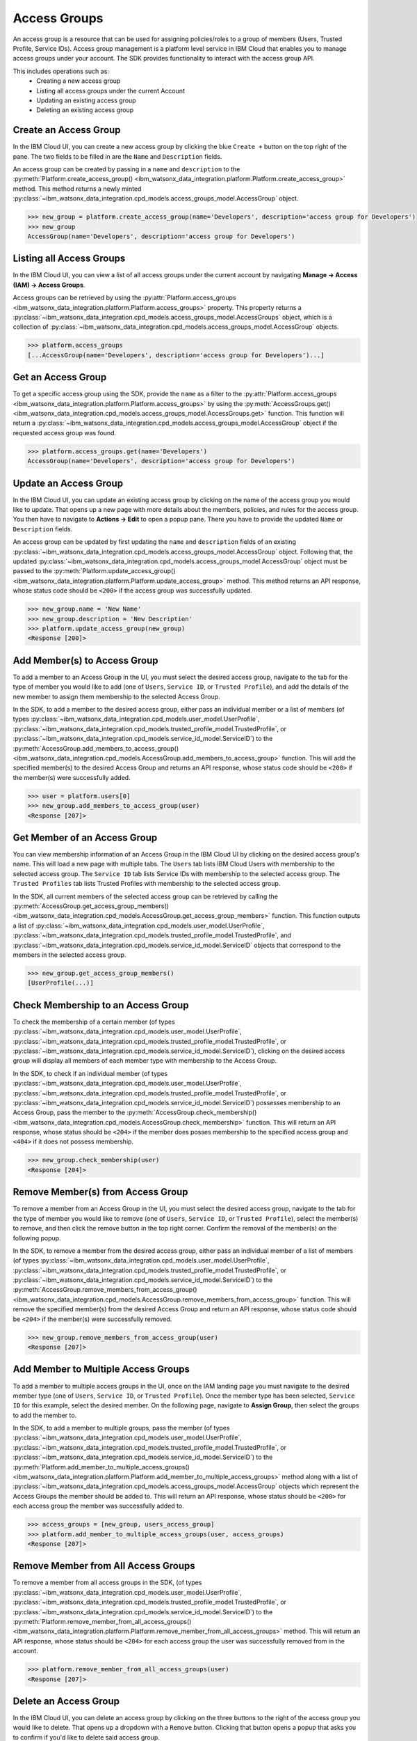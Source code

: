 .. _administration__access_groups:

Access Groups
=============

An access group is a resource that can be used for assigning policies/roles to a group of members (Users, Trusted Profile, Service IDs).
Access group management is a platform level service in IBM Cloud that enables you to manage access groups under your account.
The SDK provides functionality to interact with the access group API.

This includes operations such as:
    * Creating a new access group
    * Listing all access groups under the current Account
    * Updating an existing access group
    * Deleting an existing access group

.. _administration__access_groups__create__an_access_group:

Create an Access Group
~~~~~~~~~~~~~~~~~~~~~~

In the IBM Cloud UI, you can create a new access group by clicking the blue ``Create +`` button on the top right of the pane.
The two fields to be filled in are the ``Name`` and ``Description`` fields.

.. image:: ../../_static/images/access_groups/create_button.png
    :alt: Screenshot of the button to create an access group in the IBM Cloud UI
    :align: center
    :width: 100%

.. image:: ../../_static/images/access_groups/create_access_group.png
    :alt: Screenshot of creating an access group in the IBM Cloud UI
    :align: center
    :width: 100%

An access group can be created by passing in a ``name`` and ``description`` to the :py:meth:`Platform.create_access_group() <ibm_watsonx_data_integration.platform.Platform.create_access_group>` method.
This method returns a newly minted :py:class:`~ibm_watsonx_data_integration.cpd_models.access_groups_model.AccessGroup` object.


.. code-block:: python

    >>> new_group = platform.create_access_group(name='Developers', description='access group for Developers')
    >>> new_group
    AccessGroup(name='Developers', description='access group for Developers')


.. _administration__access_groups__listing__access_groups:

Listing all Access Groups
~~~~~~~~~~~~~~~~~~~~~~~~~

In the IBM Cloud UI, you can view a list of all access groups under the current account by navigating **Manage -> Access (IAM) -> Access Groups**.

.. image:: ../../_static/images/access_groups/list_access_groups.png
    :alt: Screenshot of the access groups list in the IBM Cloud UI
    :align: center
    :width: 100%

Access groups can be retrieved by using the :py:attr:`Platform.access_groups <ibm_watsonx_data_integration.platform.Platform.access_groups>` property.
This property returns a :py:class:`~ibm_watsonx_data_integration.cpd_models.access_groups_model.AccessGroups` object, which is a collection of :py:class:`~ibm_watsonx_data_integration.cpd_models.access_groups_model.AccessGroup` objects.

.. code-block:: python

    >>> platform.access_groups
    [...AccessGroup(name='Developers', description='access group for Developers')...]

.. _administration_access_groups__get__access_group:

Get an Access Group
~~~~~~~~~~~~~~~~~~~

To get a specific access group using the SDK, provide the ``name`` as a filter to the :py:attr:`Platform.access_groups <ibm_watsonx_data_integration.platform.Platform.access_groups>` by using the :py:meth:`AccessGroups.get() <ibm_watsonx_data_integration.cpd_models.access_groups_model.AccessGroups.get>` function.
This function will return a :py:class:`~ibm_watsonx_data_integration.cpd_models.access_groups_model.AccessGroup` object if the requested access group was found.

.. code-block:: python

    >>> platform.access_groups.get(name='Developers')
    AccessGroup(name='Developers', description='access group for Developers')

.. _administration__access_groups__update__an_access_group:

Update an Access Group
~~~~~~~~~~~~~~~~~~~~~~

In the IBM Cloud UI, you can update an existing access group by clicking on the name of the access group you would like to update.
That opens up a new page with more details about the members, policies, and rules for the access group.
You then have to navigate to **Actions -> Edit** to open a popup pane. There you have to provide the updated ``Name`` or ``Description`` fields.

.. image:: ../../_static/images/access_groups/edit_access_group.png
   :alt: Screenshot of edit button for an access group
   :align: center
   :width: 100%

.. image:: ../../_static/images/access_groups/update_access_group.png
   :alt: Screenshot of UI pane to update an access group
   :align: center
   :width: 100%

An access group can be updated by first updating the ``name`` and ``description`` fields of an existing :py:class:`~ibm_watsonx_data_integration.cpd_models.access_groups_model.AccessGroup` object.
Following that, the updated :py:class:`~ibm_watsonx_data_integration.cpd_models.access_groups_model.AccessGroup` object must be passed to the :py:meth:`Platform.update_access_group() <ibm_watsonx_data_integration.platform.Platform.update_access_group>` method.
This method returns an API response, whose status code should be ``<200>`` if the access group was successfully updated.

.. code-block:: python

    >>> new_group.name = 'New Name'
    >>> new_group.description = 'New Description'
    >>> platform.update_access_group(new_group)
    <Response [200]>

.. _administration__access_groups__add_member:

Add Member(s) to Access Group
~~~~~~~~~~~~~~~~~~~~~~~~~~~~~~~~

To add a member to an Access Group in the UI, you must select the desired access group, navigate to the tab for the type of member you would like to add (one of ``Users``, ``Service ID``, or ``Trusted Profile``),
and add the details of the new member to assign them membership to the selected Access Group.

.. image:: ../../_static/images/access_groups/access_group_home.png
   :alt: Screenshot of selecting an Access Group
   :align: center
   :width: 100%

.. image:: ../../_static/images/access_groups/add_members_button.png
   :alt: Screenshot of clicking on add members button
   :align: center
   :width: 100%

.. image:: ../../_static/images/access_groups/add_members_2.png
   :alt: Screenshot of adding multiple members to an Access Group
   :align: center
   :width: 100%

In the SDK, to add a member to the desired access group, either pass an individual member or a list of members (of types :py:class:`~ibm_watsonx_data_integration.cpd_models.user_model.UserProfile`, :py:class:`~ibm_watsonx_data_integration.cpd_models.trusted_profile_model.TrustedProfile`, or :py:class:`~ibm_watsonx_data_integration.cpd_models.service_id_model.ServiceID`) to the
:py:meth:`AccessGroup.add_members_to_access_group() <ibm_watsonx_data_integration.cpd_models.AccessGroup.add_members_to_access_group>` function. This will add the specified member(s) to the desired Access Group and returns an API response, whose status code should be ``<200>`` if the member(s) were successfully added.

.. code-block:: python

   >>> user = platform.users[0]
   >>> new_group.add_members_to_access_group(user)
   <Response [207]>

.. _administration__access_groups__get_members:

Get Member of an Access Group
~~~~~~~~~~~~~~~~~~~~~~~~~~~~~

You can view membership information of an Access Group in the IBM Cloud UI by clicking on the desired access group's name. This will load a new page with multiple tabs. The ``Users`` tab lists IBM Cloud Users with membership to the selected access group.
The ``Service ID`` tab lists  Service IDs with membership to the selected access group. The ``Trusted Profiles`` tab lists Trusted Profiles with membership to the selected access group.


In the SDK, all current members of the selected access group can be retrieved by calling the :py:meth:`AccessGroup.get_access_group_members() <ibm_watsonx_data_integration.cpd_models.AccessGroup.get_access_group_members>` function.
This function outputs a list of :py:class:`~ibm_watsonx_data_integration.cpd_models.user_model.UserProfile`, :py:class:`~ibm_watsonx_data_integration.cpd_models.trusted_profile_model.TrustedProfile`, and :py:class:`~ibm_watsonx_data_integration.cpd_models.service_id_model.ServiceID` objects that correspond to the members in the selected access group.

.. code-block:: python

   >>> new_group.get_access_group_members()
   [UserProfile(...)]

.. _administration__access_groups__check_membership:

Check Membership to an Access Group
~~~~~~~~~~~~~~~~~~~~~~~~~~~~~~~~~~~

To check the membership of a certain member (of types :py:class:`~ibm_watsonx_data_integration.cpd_models.user_model.UserProfile`, :py:class:`~ibm_watsonx_data_integration.cpd_models.trusted_profile_model.TrustedProfile`, or :py:class:`~ibm_watsonx_data_integration.cpd_models.service_id_model.ServiceID`),
clicking on the desired access group will display all members of each member type with membership to the Access Group.

.. image:: ../../_static/images/access_groups/developers_access_group_home.png
   :alt: Screenshot of landing page for Developers access group
   :align: center
   :width: 100%

In the SDK, to check if an individual member (of types :py:class:`~ibm_watsonx_data_integration.cpd_models.user_model.UserProfile`, :py:class:`~ibm_watsonx_data_integration.cpd_models.trusted_profile_model.TrustedProfile`, or :py:class:`~ibm_watsonx_data_integration.cpd_models.service_id_model.ServiceID`) possesses membership to an Access Group,
pass the member to the :py:meth:`AccessGroup.check_membership() <ibm_watsonx_data_integration.cpd_models.AccessGroup.check_membership>` function. This will return an API response, whose status should be ``<204>`` if the member does posses membership to the specified access group and ``<404>`` if it does not possess membership.

.. code-block:: python

   >>> new_group.check_membership(user)
   <Response [204]>

.. _administration__access_groups__remove_member:

Remove Member(s) from Access Group
~~~~~~~~~~~~~~~~~~~~~~~~~~~~~~~~~~

To remove a member from an Access Group in the UI, you must select the desired access group, navigate to the tab for the type of member you would like to remove (one of ``Users``, ``Service ID``, or ``Trusted Profile``),
select the member(s) to remove, and then click the remove button in the top right corner. Confirm the removal of the member(s) on the following popup.

.. image:: ../../_static/images/access_groups/select_members_to_remove.png
   :alt: Screenshot of selecting members to remove
   :align: center
   :width: 100%

In the SDK, to remove a member from the desired access group, either pass an individual member of a list of members (of types :py:class:`~ibm_watsonx_data_integration.cpd_models.user_model.UserProfile`, :py:class:`~ibm_watsonx_data_integration.cpd_models.trusted_profile_model.TrustedProfile`, or :py:class:`~ibm_watsonx_data_integration.cpd_models.service_id_model.ServiceID`) to the
:py:meth:`AccessGroup.remove_members_from_access_group() <ibm_watsonx_data_integration.cpd_models.AccessGroup.remove_members_from_access_group>` function. This will remove the specified member(s) from the desired Access Group and return an API response, whose status code should be ``<204>`` if the member(s) were successfully removed.

.. code-block:: python

   >>> new_group.remove_members_from_access_group(user)
   <Response [207]>

.. _administration__access_groups__add_member_to_multiple_access_groups:

Add Member to Multiple Access Groups
~~~~~~~~~~~~~~~~~~~~~~~~~~~~~~~~~~~~

To add a member to multiple access groups in the UI, once on the IAM landing page you must navigate to the desired member type (one of ``Users``, ``Service ID``, or ``Trusted Profile``). Once the member type has been selected, ``Service ID`` for this example, select the desired member.
On the following page, navigate to **Assign Group**, then select the groups to add the member to.


.. image:: ../../_static/images/access_groups/iam_home_page.png
   :alt: Screenshot of IAM Landing page with ServiceID circled
   :align: center
   :width: 100%

.. image:: ../../_static/images/access_groups/Fifth_service_ID_circled.png
   :alt: Screenshot of ServiceID page with a ServiceID selected
   :align: center
   :width: 100%

.. image:: ../../_static/images/access_groups/assign_group_service_id.png
   :alt: Screenshot of selected ServiceID page with Assign Groups button circled
   :align: center
   :width: 100%

.. image:: ../../_static/images/access_groups/add_additional_groups_membership.png
   :alt: Screenshot of additional groups added for selected ServiceID
   :align: center
   :width: 100%

In the SDK, to add a member to multiple groups, pass the member (of types :py:class:`~ibm_watsonx_data_integration.cpd_models.user_model.UserProfile`, :py:class:`~ibm_watsonx_data_integration.cpd_models.trusted_profile_model.TrustedProfile`, or :py:class:`~ibm_watsonx_data_integration.cpd_models.service_id_model.ServiceID`) to
the :py:meth:`Platform.add_member_to_multiple_access_groups() <ibm_watsonx_data_integration.platform.Platform.add_member_to_multiple_access_groups>` method along with a list of :py:class:`~ibm_watsonx_data_integration.cpd_models.access_groups_model.AccessGroup` objects which represent the Access Groups the member should be added to.
This will return an API response, whose status should be ``<200>`` for each access group the member was successfully added to.

.. code-block:: python

   >>> access_groups = [new_group, users_access_group]
   >>> platform.add_member_to_multiple_access_groups(user, access_groups)
   <Response [207]>


.. _administration__access_groups__remove_member_from_all_access_groups:

Remove Member from All Access Groups
~~~~~~~~~~~~~~~~~~~~~~~~~~~~~~~~~~~~

To remove a member from all access groups in the SDK, (of types :py:class:`~ibm_watsonx_data_integration.cpd_models.user_model.UserProfile`, :py:class:`~ibm_watsonx_data_integration.cpd_models.trusted_profile_model.TrustedProfile`, or :py:class:`~ibm_watsonx_data_integration.cpd_models.service_id_model.ServiceID`) to
the :py:meth:`Platform.remove_member_from_all_access_groups() <ibm_watsonx_data_integration.platform.Platform.remove_member_from_all_access_groups>` method. This will return an API response, whose status should be ``<204>`` for each access group the user was successfully removed from in the account.

.. code-block:: python

   >>> platform.remove_member_from_all_access_groups(user)
   <Response [207]>

.. _administration__access_groups__delete__an_access_group:

Delete an Access Group
~~~~~~~~~~~~~~~~~~~~~~

In the IBM Cloud UI, you can delete an access group by clicking on the three buttons to the right of the access group you would like to delete.
That opens up a dropdown with a ``Remove`` button. Clicking that button opens a popup that asks you to confirm if you'd like to delete said access group.

.. image:: ../../_static/images/access_groups/remove_access_group.png
   :alt: Screenshot of remove button for an access group
   :align: center
   :width: 100%

.. image:: ../../_static/images/access_groups/delete_access_group.png
   :alt: Screenshot of UI pane to delete an access group
   :align: center
   :width: 100%

An access group can be deleted through the SDK by passing an :py:class:`~ibm_watsonx_data_integration.cpd_models.access_groups_model.AccessGroup` object to the  :py:meth:`Platform.delete_access_group() <ibm_watsonx_data_integration.platform.Platform.delete_access_group>` method.
This method returns an API response, whose status code should be ``<204>`` if the access group was successfully deleted.

.. code-block:: python

    >>> platform.delete_access_group(new_group)
    <Response [204]>
